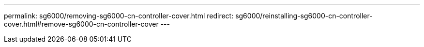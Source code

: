 ---
permalink: sg6000/removing-sg6000-cn-controller-cover.html
redirect: sg6000/reinstalling-sg6000-cn-controller-cover.html#remove-sg6000-cn-controller-cover
---

